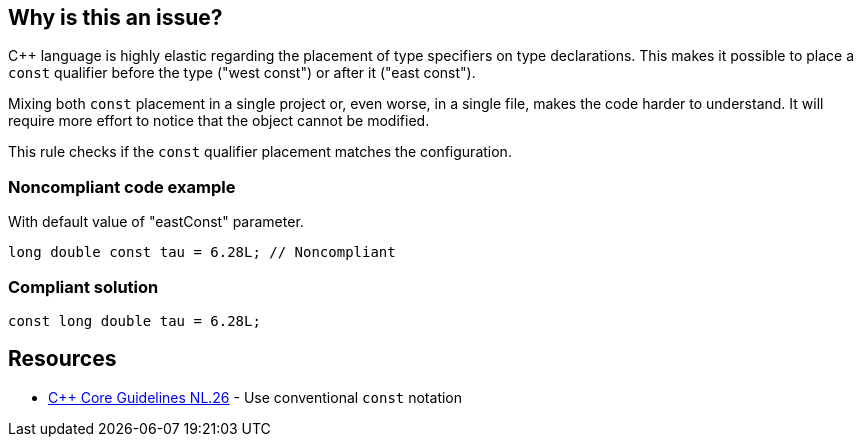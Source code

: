 == Why is this an issue?

{cpp} language is highly elastic regarding the placement of type specifiers on type declarations. This makes it possible to place a ``++const++`` qualifier before the type ("west const") or after it ("east const").


Mixing both ``++const++`` placement in a single project or, even worse, in a single file, makes the code harder to understand. It will require more effort to notice that the object cannot be modified.


This rule checks if the ``++const++`` qualifier placement matches the configuration.


=== Noncompliant code example

With default value of "eastConst" parameter.

[source,cpp]
----
long double const tau = 6.28L; // Noncompliant
----


=== Compliant solution

[source,cpp]
----
const long double tau = 6.28L;
----


== Resources

* https://github.com/isocpp/CppCoreGuidelines/blob/e49158a/CppCoreGuidelines.md#nl26-use-conventional-const-notation[{cpp} Core Guidelines NL.26] - Use conventional `const` notation

ifdef::env-github,rspecator-view[]

'''
== Implementation Specification
(visible only on this page)

=== Parameters

.eastConst
****
_BOOLEAN_

----
false
----

Determines if the "const" qualifier should be placed after type
****


endif::env-github,rspecator-view[]
